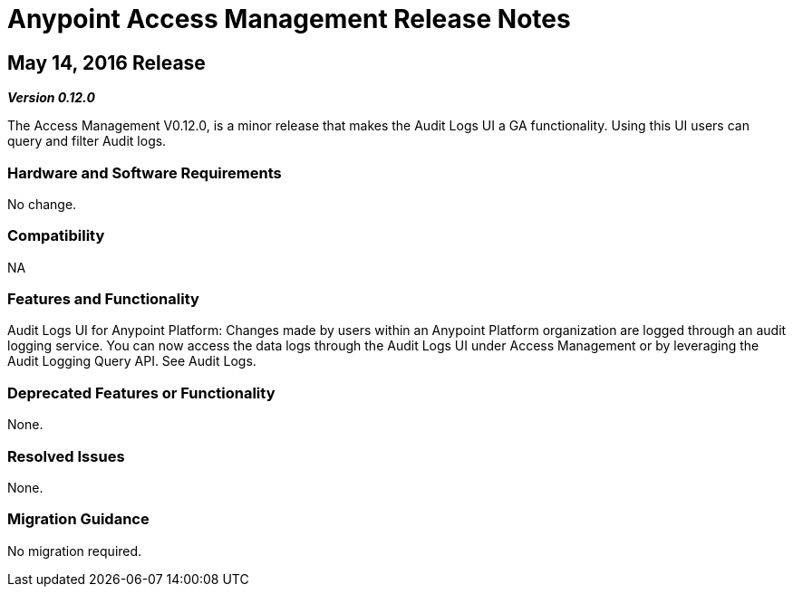 = Anypoint Access Management Release Notes
:keywords: release notes, access management, anypoint platform, permissions, entitlements, roles, users, administrator, gear icon

// V0.13.0 missing

== May 14, 2016 Release
*_Version 0.12.0_*

The Access Management V0.12.0, is a minor release that makes the Audit Logs UI a GA functionality. Using this UI users can query and filter Audit logs.

=== Hardware and Software Requirements

No change.

=== Compatibility

NA

=== Features and Functionality

Audit Logs UI for Anypoint Platform: Changes made by users within an Anypoint Platform organization are logged through an audit logging service. You can now access the data logs through the  Audit Logs UI under Access Management  or by leveraging the Audit Logging Query API. See Audit Logs.

=== Deprecated Features or Functionality

None.

=== Resolved Issues

None.

=== Migration Guidance

No migration required.
